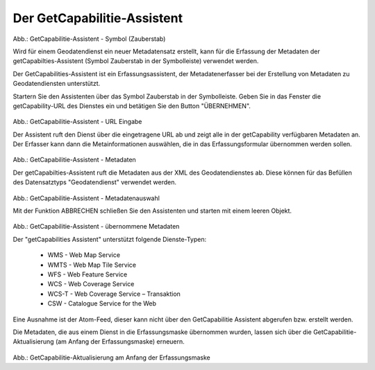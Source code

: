 

Der GetCapabilitie-Assistent
^^^^^^^^^^^^^^^^^^^^^^^^^^^^

.. figure:: ../../../../img/ige/erfassung/ige_metadaten/ige_datensatztypen/datensatztyp_geodatendienst/assistent/getcapabilties-assistent_symbol.png
   :width: 50
   
Abb.: GetCapabilitie-Assistent - Symbol (Zauberstab)

Wird für einem Geodatendienst ein neuer Metadatensatz erstellt, kann für die Erfassung der Metadaten der getCapabilties-Assistent (Symbol Zauberstab in der Symbolleiste) verwendet werden.

Der GetCapabilities-Assistent ist ein Erfassungsassistent, der Metadatenerfasser bei der Erstellung von Metadaten zu Geodatendiensten unterstützt.

Startern Sie den Assistenten über das Symbol Zauberstab in der Symbolleiste. Geben Sie in das Fenster die getCapability-URL des Dienstes ein und betätigen Sie den Button "ÜBERNEHMEN".


.. figure:: ../../../../img/ige/erfassung/ige_metadaten/ige_datensatztypen/datensatztyp_geodatendienst/assistent/getcapabilties-assistent_url.png

   
Abb.: GetCapabilitie-Assistent - URL Eingabe


Der Assistent ruft den Dienst über die eingetragene URL ab und zeigt alle in der getCapability verfügbaren Metadaten an. Der Erfasser kann dann die Metainformationen auswählen, die in das Erfassungsformular übernommen werden sollen.


.. figure:: ../../../../img/ige/erfassung/ige_metadaten/ige_datensatztypen/datensatztyp_geodatendienst/assistent/getcapabilties-assistent_metadaten.png


Abb.: GetCapabilitie-Assistent - Metadaten


Der getCapabilties-Assistent ruft die Metadaten aus der XML des Geodatendienstes ab. Diese können für das Befüllen des Datensatztyps "Geodatendienst" verwendet werden.

.. figure:: ../../../../img/ige/erfassung/ige_metadaten/ige_datensatztypen/datensatztyp_geodatendienst/assistent/getcapabilties-assistent_metadaten-auswahl.png


Abb.: GetCapabilitie-Assistent - Metadatenauswahl


Mit der Funktion ABBRECHEN schließen Sie den Assistenten und starten mit einem leeren Objekt.


.. figure:: ../../../../img/ige/erfassung/ige_metadaten/ige_datensatztypen/datensatztyp_geodatendienst/assistent/getcapabilties-assistent_metadaten-uebernommen.png

   
Abb.: GetCapabilitie-Assistent - übernommene Metadaten


Der "getCapabilities Assistent" unterstützt folgende Dienste-Typen:

 - WMS - Web Map Service
 - WMTS - Web Map Tile Service
 - WFS - Web Feature Service
 - WCS - Web Coverage Service
 - WCS-T - Web Coverage Service – Transaktion
 - CSW - Catalogue Service for the Web
 
Eine Ausnahme ist der Atom-Feed, dieser kann nicht über den GetCapabilitie Assistent abgerufen bzw. erstellt werden.

Die Metadaten, die aus einem Dienst in die Erfassungsmaske übernommen wurden, lassen sich über die GetCapabilitie-Aktualisierung (am Anfang der Erfassungsmaske) erneuern.

.. figure:: ../../../../img/ige/erfassung/ige_metadaten/ige_datensatztypen/datensatztyp_geodatendienst/assistent/getcapabilities_aktualisierung.png
   :width: 300
   
Abb.: GetCapabilitie-Aktualisierung am Anfang der Erfassungsmaske